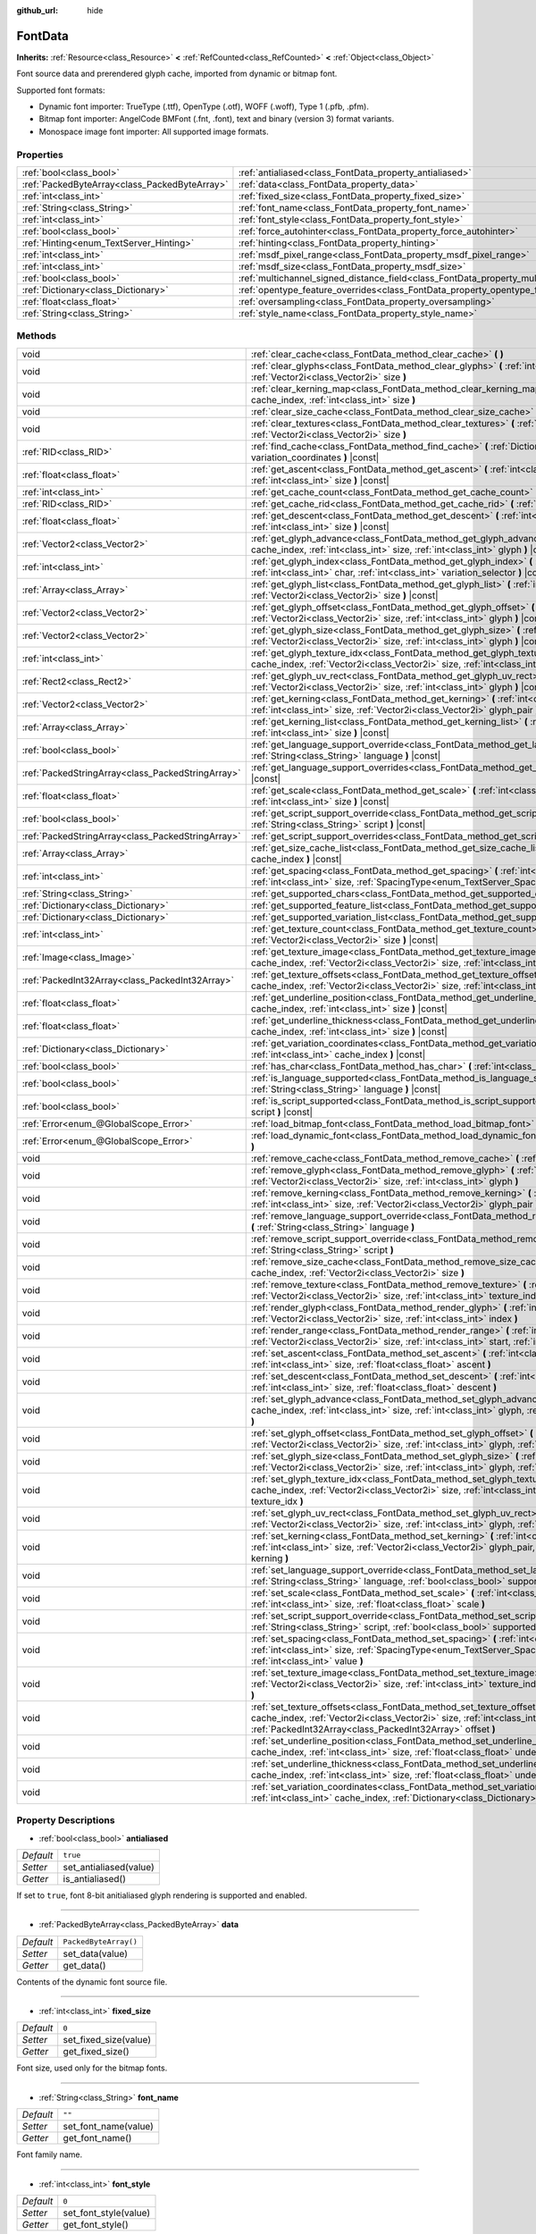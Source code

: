 :github_url: hide

.. Generated automatically by doc/tools/make_rst.py in Godot's source tree.
.. DO NOT EDIT THIS FILE, but the FontData.xml source instead.
.. The source is found in doc/classes or modules/<name>/doc_classes.

.. _class_FontData:

FontData
========

**Inherits:** :ref:`Resource<class_Resource>` **<** :ref:`RefCounted<class_RefCounted>` **<** :ref:`Object<class_Object>`

Font source data and prerendered glyph cache, imported from dynamic or bitmap font.

Supported font formats:

- Dynamic font importer: TrueType (.ttf), OpenType (.otf), WOFF (.woff), Type 1 (.pfb, .pfm).

- Bitmap font importer: AngelCode BMFont (.fnt, .font), text and binary (version 3) format variants.

- Monospace image font importer: All supported image formats.

Properties
----------

+-----------------------------------------------+-------------------------------------------------------------------------------------------------------+-----------------------+
| :ref:`bool<class_bool>`                       | :ref:`antialiased<class_FontData_property_antialiased>`                                               | ``true``              |
+-----------------------------------------------+-------------------------------------------------------------------------------------------------------+-----------------------+
| :ref:`PackedByteArray<class_PackedByteArray>` | :ref:`data<class_FontData_property_data>`                                                             | ``PackedByteArray()`` |
+-----------------------------------------------+-------------------------------------------------------------------------------------------------------+-----------------------+
| :ref:`int<class_int>`                         | :ref:`fixed_size<class_FontData_property_fixed_size>`                                                 | ``0``                 |
+-----------------------------------------------+-------------------------------------------------------------------------------------------------------+-----------------------+
| :ref:`String<class_String>`                   | :ref:`font_name<class_FontData_property_font_name>`                                                   | ``""``                |
+-----------------------------------------------+-------------------------------------------------------------------------------------------------------+-----------------------+
| :ref:`int<class_int>`                         | :ref:`font_style<class_FontData_property_font_style>`                                                 | ``0``                 |
+-----------------------------------------------+-------------------------------------------------------------------------------------------------------+-----------------------+
| :ref:`bool<class_bool>`                       | :ref:`force_autohinter<class_FontData_property_force_autohinter>`                                     | ``false``             |
+-----------------------------------------------+-------------------------------------------------------------------------------------------------------+-----------------------+
| :ref:`Hinting<enum_TextServer_Hinting>`       | :ref:`hinting<class_FontData_property_hinting>`                                                       | ``1``                 |
+-----------------------------------------------+-------------------------------------------------------------------------------------------------------+-----------------------+
| :ref:`int<class_int>`                         | :ref:`msdf_pixel_range<class_FontData_property_msdf_pixel_range>`                                     | ``16``                |
+-----------------------------------------------+-------------------------------------------------------------------------------------------------------+-----------------------+
| :ref:`int<class_int>`                         | :ref:`msdf_size<class_FontData_property_msdf_size>`                                                   | ``48``                |
+-----------------------------------------------+-------------------------------------------------------------------------------------------------------+-----------------------+
| :ref:`bool<class_bool>`                       | :ref:`multichannel_signed_distance_field<class_FontData_property_multichannel_signed_distance_field>` | ``false``             |
+-----------------------------------------------+-------------------------------------------------------------------------------------------------------+-----------------------+
| :ref:`Dictionary<class_Dictionary>`           | :ref:`opentype_feature_overrides<class_FontData_property_opentype_feature_overrides>`                 | ``{}``                |
+-----------------------------------------------+-------------------------------------------------------------------------------------------------------+-----------------------+
| :ref:`float<class_float>`                     | :ref:`oversampling<class_FontData_property_oversampling>`                                             | ``0.0``               |
+-----------------------------------------------+-------------------------------------------------------------------------------------------------------+-----------------------+
| :ref:`String<class_String>`                   | :ref:`style_name<class_FontData_property_style_name>`                                                 | ``""``                |
+-----------------------------------------------+-------------------------------------------------------------------------------------------------------+-----------------------+

Methods
-------

+---------------------------------------------------+--------------------------------------------------------------------------------------------------------------------------------------------------------------------------------------------------------------------------------------------------------+
| void                                              | :ref:`clear_cache<class_FontData_method_clear_cache>` **(** **)**                                                                                                                                                                                      |
+---------------------------------------------------+--------------------------------------------------------------------------------------------------------------------------------------------------------------------------------------------------------------------------------------------------------+
| void                                              | :ref:`clear_glyphs<class_FontData_method_clear_glyphs>` **(** :ref:`int<class_int>` cache_index, :ref:`Vector2i<class_Vector2i>` size **)**                                                                                                            |
+---------------------------------------------------+--------------------------------------------------------------------------------------------------------------------------------------------------------------------------------------------------------------------------------------------------------+
| void                                              | :ref:`clear_kerning_map<class_FontData_method_clear_kerning_map>` **(** :ref:`int<class_int>` cache_index, :ref:`int<class_int>` size **)**                                                                                                            |
+---------------------------------------------------+--------------------------------------------------------------------------------------------------------------------------------------------------------------------------------------------------------------------------------------------------------+
| void                                              | :ref:`clear_size_cache<class_FontData_method_clear_size_cache>` **(** :ref:`int<class_int>` cache_index **)**                                                                                                                                          |
+---------------------------------------------------+--------------------------------------------------------------------------------------------------------------------------------------------------------------------------------------------------------------------------------------------------------+
| void                                              | :ref:`clear_textures<class_FontData_method_clear_textures>` **(** :ref:`int<class_int>` cache_index, :ref:`Vector2i<class_Vector2i>` size **)**                                                                                                        |
+---------------------------------------------------+--------------------------------------------------------------------------------------------------------------------------------------------------------------------------------------------------------------------------------------------------------+
| :ref:`RID<class_RID>`                             | :ref:`find_cache<class_FontData_method_find_cache>` **(** :ref:`Dictionary<class_Dictionary>` variation_coordinates **)** |const|                                                                                                                      |
+---------------------------------------------------+--------------------------------------------------------------------------------------------------------------------------------------------------------------------------------------------------------------------------------------------------------+
| :ref:`float<class_float>`                         | :ref:`get_ascent<class_FontData_method_get_ascent>` **(** :ref:`int<class_int>` cache_index, :ref:`int<class_int>` size **)** |const|                                                                                                                  |
+---------------------------------------------------+--------------------------------------------------------------------------------------------------------------------------------------------------------------------------------------------------------------------------------------------------------+
| :ref:`int<class_int>`                             | :ref:`get_cache_count<class_FontData_method_get_cache_count>` **(** **)** |const|                                                                                                                                                                      |
+---------------------------------------------------+--------------------------------------------------------------------------------------------------------------------------------------------------------------------------------------------------------------------------------------------------------+
| :ref:`RID<class_RID>`                             | :ref:`get_cache_rid<class_FontData_method_get_cache_rid>` **(** :ref:`int<class_int>` cache_index **)** |const|                                                                                                                                        |
+---------------------------------------------------+--------------------------------------------------------------------------------------------------------------------------------------------------------------------------------------------------------------------------------------------------------+
| :ref:`float<class_float>`                         | :ref:`get_descent<class_FontData_method_get_descent>` **(** :ref:`int<class_int>` cache_index, :ref:`int<class_int>` size **)** |const|                                                                                                                |
+---------------------------------------------------+--------------------------------------------------------------------------------------------------------------------------------------------------------------------------------------------------------------------------------------------------------+
| :ref:`Vector2<class_Vector2>`                     | :ref:`get_glyph_advance<class_FontData_method_get_glyph_advance>` **(** :ref:`int<class_int>` cache_index, :ref:`int<class_int>` size, :ref:`int<class_int>` glyph **)** |const|                                                                       |
+---------------------------------------------------+--------------------------------------------------------------------------------------------------------------------------------------------------------------------------------------------------------------------------------------------------------+
| :ref:`int<class_int>`                             | :ref:`get_glyph_index<class_FontData_method_get_glyph_index>` **(** :ref:`int<class_int>` size, :ref:`int<class_int>` char, :ref:`int<class_int>` variation_selector **)** |const|                                                                     |
+---------------------------------------------------+--------------------------------------------------------------------------------------------------------------------------------------------------------------------------------------------------------------------------------------------------------+
| :ref:`Array<class_Array>`                         | :ref:`get_glyph_list<class_FontData_method_get_glyph_list>` **(** :ref:`int<class_int>` cache_index, :ref:`Vector2i<class_Vector2i>` size **)** |const|                                                                                                |
+---------------------------------------------------+--------------------------------------------------------------------------------------------------------------------------------------------------------------------------------------------------------------------------------------------------------+
| :ref:`Vector2<class_Vector2>`                     | :ref:`get_glyph_offset<class_FontData_method_get_glyph_offset>` **(** :ref:`int<class_int>` cache_index, :ref:`Vector2i<class_Vector2i>` size, :ref:`int<class_int>` glyph **)** |const|                                                               |
+---------------------------------------------------+--------------------------------------------------------------------------------------------------------------------------------------------------------------------------------------------------------------------------------------------------------+
| :ref:`Vector2<class_Vector2>`                     | :ref:`get_glyph_size<class_FontData_method_get_glyph_size>` **(** :ref:`int<class_int>` cache_index, :ref:`Vector2i<class_Vector2i>` size, :ref:`int<class_int>` glyph **)** |const|                                                                   |
+---------------------------------------------------+--------------------------------------------------------------------------------------------------------------------------------------------------------------------------------------------------------------------------------------------------------+
| :ref:`int<class_int>`                             | :ref:`get_glyph_texture_idx<class_FontData_method_get_glyph_texture_idx>` **(** :ref:`int<class_int>` cache_index, :ref:`Vector2i<class_Vector2i>` size, :ref:`int<class_int>` glyph **)** |const|                                                     |
+---------------------------------------------------+--------------------------------------------------------------------------------------------------------------------------------------------------------------------------------------------------------------------------------------------------------+
| :ref:`Rect2<class_Rect2>`                         | :ref:`get_glyph_uv_rect<class_FontData_method_get_glyph_uv_rect>` **(** :ref:`int<class_int>` cache_index, :ref:`Vector2i<class_Vector2i>` size, :ref:`int<class_int>` glyph **)** |const|                                                             |
+---------------------------------------------------+--------------------------------------------------------------------------------------------------------------------------------------------------------------------------------------------------------------------------------------------------------+
| :ref:`Vector2<class_Vector2>`                     | :ref:`get_kerning<class_FontData_method_get_kerning>` **(** :ref:`int<class_int>` cache_index, :ref:`int<class_int>` size, :ref:`Vector2i<class_Vector2i>` glyph_pair **)** |const|                                                                    |
+---------------------------------------------------+--------------------------------------------------------------------------------------------------------------------------------------------------------------------------------------------------------------------------------------------------------+
| :ref:`Array<class_Array>`                         | :ref:`get_kerning_list<class_FontData_method_get_kerning_list>` **(** :ref:`int<class_int>` cache_index, :ref:`int<class_int>` size **)** |const|                                                                                                      |
+---------------------------------------------------+--------------------------------------------------------------------------------------------------------------------------------------------------------------------------------------------------------------------------------------------------------+
| :ref:`bool<class_bool>`                           | :ref:`get_language_support_override<class_FontData_method_get_language_support_override>` **(** :ref:`String<class_String>` language **)** |const|                                                                                                     |
+---------------------------------------------------+--------------------------------------------------------------------------------------------------------------------------------------------------------------------------------------------------------------------------------------------------------+
| :ref:`PackedStringArray<class_PackedStringArray>` | :ref:`get_language_support_overrides<class_FontData_method_get_language_support_overrides>` **(** **)** |const|                                                                                                                                        |
+---------------------------------------------------+--------------------------------------------------------------------------------------------------------------------------------------------------------------------------------------------------------------------------------------------------------+
| :ref:`float<class_float>`                         | :ref:`get_scale<class_FontData_method_get_scale>` **(** :ref:`int<class_int>` cache_index, :ref:`int<class_int>` size **)** |const|                                                                                                                    |
+---------------------------------------------------+--------------------------------------------------------------------------------------------------------------------------------------------------------------------------------------------------------------------------------------------------------+
| :ref:`bool<class_bool>`                           | :ref:`get_script_support_override<class_FontData_method_get_script_support_override>` **(** :ref:`String<class_String>` script **)** |const|                                                                                                           |
+---------------------------------------------------+--------------------------------------------------------------------------------------------------------------------------------------------------------------------------------------------------------------------------------------------------------+
| :ref:`PackedStringArray<class_PackedStringArray>` | :ref:`get_script_support_overrides<class_FontData_method_get_script_support_overrides>` **(** **)** |const|                                                                                                                                            |
+---------------------------------------------------+--------------------------------------------------------------------------------------------------------------------------------------------------------------------------------------------------------------------------------------------------------+
| :ref:`Array<class_Array>`                         | :ref:`get_size_cache_list<class_FontData_method_get_size_cache_list>` **(** :ref:`int<class_int>` cache_index **)** |const|                                                                                                                            |
+---------------------------------------------------+--------------------------------------------------------------------------------------------------------------------------------------------------------------------------------------------------------------------------------------------------------+
| :ref:`int<class_int>`                             | :ref:`get_spacing<class_FontData_method_get_spacing>` **(** :ref:`int<class_int>` cache_index, :ref:`int<class_int>` size, :ref:`SpacingType<enum_TextServer_SpacingType>` spacing_type **)** |const|                                                  |
+---------------------------------------------------+--------------------------------------------------------------------------------------------------------------------------------------------------------------------------------------------------------------------------------------------------------+
| :ref:`String<class_String>`                       | :ref:`get_supported_chars<class_FontData_method_get_supported_chars>` **(** **)** |const|                                                                                                                                                              |
+---------------------------------------------------+--------------------------------------------------------------------------------------------------------------------------------------------------------------------------------------------------------------------------------------------------------+
| :ref:`Dictionary<class_Dictionary>`               | :ref:`get_supported_feature_list<class_FontData_method_get_supported_feature_list>` **(** **)** |const|                                                                                                                                                |
+---------------------------------------------------+--------------------------------------------------------------------------------------------------------------------------------------------------------------------------------------------------------------------------------------------------------+
| :ref:`Dictionary<class_Dictionary>`               | :ref:`get_supported_variation_list<class_FontData_method_get_supported_variation_list>` **(** **)** |const|                                                                                                                                            |
+---------------------------------------------------+--------------------------------------------------------------------------------------------------------------------------------------------------------------------------------------------------------------------------------------------------------+
| :ref:`int<class_int>`                             | :ref:`get_texture_count<class_FontData_method_get_texture_count>` **(** :ref:`int<class_int>` cache_index, :ref:`Vector2i<class_Vector2i>` size **)** |const|                                                                                          |
+---------------------------------------------------+--------------------------------------------------------------------------------------------------------------------------------------------------------------------------------------------------------------------------------------------------------+
| :ref:`Image<class_Image>`                         | :ref:`get_texture_image<class_FontData_method_get_texture_image>` **(** :ref:`int<class_int>` cache_index, :ref:`Vector2i<class_Vector2i>` size, :ref:`int<class_int>` texture_index **)** |const|                                                     |
+---------------------------------------------------+--------------------------------------------------------------------------------------------------------------------------------------------------------------------------------------------------------------------------------------------------------+
| :ref:`PackedInt32Array<class_PackedInt32Array>`   | :ref:`get_texture_offsets<class_FontData_method_get_texture_offsets>` **(** :ref:`int<class_int>` cache_index, :ref:`Vector2i<class_Vector2i>` size, :ref:`int<class_int>` texture_index **)** |const|                                                 |
+---------------------------------------------------+--------------------------------------------------------------------------------------------------------------------------------------------------------------------------------------------------------------------------------------------------------+
| :ref:`float<class_float>`                         | :ref:`get_underline_position<class_FontData_method_get_underline_position>` **(** :ref:`int<class_int>` cache_index, :ref:`int<class_int>` size **)** |const|                                                                                          |
+---------------------------------------------------+--------------------------------------------------------------------------------------------------------------------------------------------------------------------------------------------------------------------------------------------------------+
| :ref:`float<class_float>`                         | :ref:`get_underline_thickness<class_FontData_method_get_underline_thickness>` **(** :ref:`int<class_int>` cache_index, :ref:`int<class_int>` size **)** |const|                                                                                        |
+---------------------------------------------------+--------------------------------------------------------------------------------------------------------------------------------------------------------------------------------------------------------------------------------------------------------+
| :ref:`Dictionary<class_Dictionary>`               | :ref:`get_variation_coordinates<class_FontData_method_get_variation_coordinates>` **(** :ref:`int<class_int>` cache_index **)** |const|                                                                                                                |
+---------------------------------------------------+--------------------------------------------------------------------------------------------------------------------------------------------------------------------------------------------------------------------------------------------------------+
| :ref:`bool<class_bool>`                           | :ref:`has_char<class_FontData_method_has_char>` **(** :ref:`int<class_int>` char **)** |const|                                                                                                                                                         |
+---------------------------------------------------+--------------------------------------------------------------------------------------------------------------------------------------------------------------------------------------------------------------------------------------------------------+
| :ref:`bool<class_bool>`                           | :ref:`is_language_supported<class_FontData_method_is_language_supported>` **(** :ref:`String<class_String>` language **)** |const|                                                                                                                     |
+---------------------------------------------------+--------------------------------------------------------------------------------------------------------------------------------------------------------------------------------------------------------------------------------------------------------+
| :ref:`bool<class_bool>`                           | :ref:`is_script_supported<class_FontData_method_is_script_supported>` **(** :ref:`String<class_String>` script **)** |const|                                                                                                                           |
+---------------------------------------------------+--------------------------------------------------------------------------------------------------------------------------------------------------------------------------------------------------------------------------------------------------------+
| :ref:`Error<enum_@GlobalScope_Error>`             | :ref:`load_bitmap_font<class_FontData_method_load_bitmap_font>` **(** :ref:`String<class_String>` path **)**                                                                                                                                           |
+---------------------------------------------------+--------------------------------------------------------------------------------------------------------------------------------------------------------------------------------------------------------------------------------------------------------+
| :ref:`Error<enum_@GlobalScope_Error>`             | :ref:`load_dynamic_font<class_FontData_method_load_dynamic_font>` **(** :ref:`String<class_String>` path **)**                                                                                                                                         |
+---------------------------------------------------+--------------------------------------------------------------------------------------------------------------------------------------------------------------------------------------------------------------------------------------------------------+
| void                                              | :ref:`remove_cache<class_FontData_method_remove_cache>` **(** :ref:`int<class_int>` cache_index **)**                                                                                                                                                  |
+---------------------------------------------------+--------------------------------------------------------------------------------------------------------------------------------------------------------------------------------------------------------------------------------------------------------+
| void                                              | :ref:`remove_glyph<class_FontData_method_remove_glyph>` **(** :ref:`int<class_int>` cache_index, :ref:`Vector2i<class_Vector2i>` size, :ref:`int<class_int>` glyph **)**                                                                               |
+---------------------------------------------------+--------------------------------------------------------------------------------------------------------------------------------------------------------------------------------------------------------------------------------------------------------+
| void                                              | :ref:`remove_kerning<class_FontData_method_remove_kerning>` **(** :ref:`int<class_int>` cache_index, :ref:`int<class_int>` size, :ref:`Vector2i<class_Vector2i>` glyph_pair **)**                                                                      |
+---------------------------------------------------+--------------------------------------------------------------------------------------------------------------------------------------------------------------------------------------------------------------------------------------------------------+
| void                                              | :ref:`remove_language_support_override<class_FontData_method_remove_language_support_override>` **(** :ref:`String<class_String>` language **)**                                                                                                       |
+---------------------------------------------------+--------------------------------------------------------------------------------------------------------------------------------------------------------------------------------------------------------------------------------------------------------+
| void                                              | :ref:`remove_script_support_override<class_FontData_method_remove_script_support_override>` **(** :ref:`String<class_String>` script **)**                                                                                                             |
+---------------------------------------------------+--------------------------------------------------------------------------------------------------------------------------------------------------------------------------------------------------------------------------------------------------------+
| void                                              | :ref:`remove_size_cache<class_FontData_method_remove_size_cache>` **(** :ref:`int<class_int>` cache_index, :ref:`Vector2i<class_Vector2i>` size **)**                                                                                                  |
+---------------------------------------------------+--------------------------------------------------------------------------------------------------------------------------------------------------------------------------------------------------------------------------------------------------------+
| void                                              | :ref:`remove_texture<class_FontData_method_remove_texture>` **(** :ref:`int<class_int>` cache_index, :ref:`Vector2i<class_Vector2i>` size, :ref:`int<class_int>` texture_index **)**                                                                   |
+---------------------------------------------------+--------------------------------------------------------------------------------------------------------------------------------------------------------------------------------------------------------------------------------------------------------+
| void                                              | :ref:`render_glyph<class_FontData_method_render_glyph>` **(** :ref:`int<class_int>` cache_index, :ref:`Vector2i<class_Vector2i>` size, :ref:`int<class_int>` index **)**                                                                               |
+---------------------------------------------------+--------------------------------------------------------------------------------------------------------------------------------------------------------------------------------------------------------------------------------------------------------+
| void                                              | :ref:`render_range<class_FontData_method_render_range>` **(** :ref:`int<class_int>` cache_index, :ref:`Vector2i<class_Vector2i>` size, :ref:`int<class_int>` start, :ref:`int<class_int>` end **)**                                                    |
+---------------------------------------------------+--------------------------------------------------------------------------------------------------------------------------------------------------------------------------------------------------------------------------------------------------------+
| void                                              | :ref:`set_ascent<class_FontData_method_set_ascent>` **(** :ref:`int<class_int>` cache_index, :ref:`int<class_int>` size, :ref:`float<class_float>` ascent **)**                                                                                        |
+---------------------------------------------------+--------------------------------------------------------------------------------------------------------------------------------------------------------------------------------------------------------------------------------------------------------+
| void                                              | :ref:`set_descent<class_FontData_method_set_descent>` **(** :ref:`int<class_int>` cache_index, :ref:`int<class_int>` size, :ref:`float<class_float>` descent **)**                                                                                     |
+---------------------------------------------------+--------------------------------------------------------------------------------------------------------------------------------------------------------------------------------------------------------------------------------------------------------+
| void                                              | :ref:`set_glyph_advance<class_FontData_method_set_glyph_advance>` **(** :ref:`int<class_int>` cache_index, :ref:`int<class_int>` size, :ref:`int<class_int>` glyph, :ref:`Vector2<class_Vector2>` advance **)**                                        |
+---------------------------------------------------+--------------------------------------------------------------------------------------------------------------------------------------------------------------------------------------------------------------------------------------------------------+
| void                                              | :ref:`set_glyph_offset<class_FontData_method_set_glyph_offset>` **(** :ref:`int<class_int>` cache_index, :ref:`Vector2i<class_Vector2i>` size, :ref:`int<class_int>` glyph, :ref:`Vector2<class_Vector2>` offset **)**                                 |
+---------------------------------------------------+--------------------------------------------------------------------------------------------------------------------------------------------------------------------------------------------------------------------------------------------------------+
| void                                              | :ref:`set_glyph_size<class_FontData_method_set_glyph_size>` **(** :ref:`int<class_int>` cache_index, :ref:`Vector2i<class_Vector2i>` size, :ref:`int<class_int>` glyph, :ref:`Vector2<class_Vector2>` gl_size **)**                                    |
+---------------------------------------------------+--------------------------------------------------------------------------------------------------------------------------------------------------------------------------------------------------------------------------------------------------------+
| void                                              | :ref:`set_glyph_texture_idx<class_FontData_method_set_glyph_texture_idx>` **(** :ref:`int<class_int>` cache_index, :ref:`Vector2i<class_Vector2i>` size, :ref:`int<class_int>` glyph, :ref:`int<class_int>` texture_idx **)**                          |
+---------------------------------------------------+--------------------------------------------------------------------------------------------------------------------------------------------------------------------------------------------------------------------------------------------------------+
| void                                              | :ref:`set_glyph_uv_rect<class_FontData_method_set_glyph_uv_rect>` **(** :ref:`int<class_int>` cache_index, :ref:`Vector2i<class_Vector2i>` size, :ref:`int<class_int>` glyph, :ref:`Rect2<class_Rect2>` uv_rect **)**                                  |
+---------------------------------------------------+--------------------------------------------------------------------------------------------------------------------------------------------------------------------------------------------------------------------------------------------------------+
| void                                              | :ref:`set_kerning<class_FontData_method_set_kerning>` **(** :ref:`int<class_int>` cache_index, :ref:`int<class_int>` size, :ref:`Vector2i<class_Vector2i>` glyph_pair, :ref:`Vector2<class_Vector2>` kerning **)**                                     |
+---------------------------------------------------+--------------------------------------------------------------------------------------------------------------------------------------------------------------------------------------------------------------------------------------------------------+
| void                                              | :ref:`set_language_support_override<class_FontData_method_set_language_support_override>` **(** :ref:`String<class_String>` language, :ref:`bool<class_bool>` supported **)**                                                                          |
+---------------------------------------------------+--------------------------------------------------------------------------------------------------------------------------------------------------------------------------------------------------------------------------------------------------------+
| void                                              | :ref:`set_scale<class_FontData_method_set_scale>` **(** :ref:`int<class_int>` cache_index, :ref:`int<class_int>` size, :ref:`float<class_float>` scale **)**                                                                                           |
+---------------------------------------------------+--------------------------------------------------------------------------------------------------------------------------------------------------------------------------------------------------------------------------------------------------------+
| void                                              | :ref:`set_script_support_override<class_FontData_method_set_script_support_override>` **(** :ref:`String<class_String>` script, :ref:`bool<class_bool>` supported **)**                                                                                |
+---------------------------------------------------+--------------------------------------------------------------------------------------------------------------------------------------------------------------------------------------------------------------------------------------------------------+
| void                                              | :ref:`set_spacing<class_FontData_method_set_spacing>` **(** :ref:`int<class_int>` cache_index, :ref:`int<class_int>` size, :ref:`SpacingType<enum_TextServer_SpacingType>` spacing_type, :ref:`int<class_int>` value **)**                             |
+---------------------------------------------------+--------------------------------------------------------------------------------------------------------------------------------------------------------------------------------------------------------------------------------------------------------+
| void                                              | :ref:`set_texture_image<class_FontData_method_set_texture_image>` **(** :ref:`int<class_int>` cache_index, :ref:`Vector2i<class_Vector2i>` size, :ref:`int<class_int>` texture_index, :ref:`Image<class_Image>` image **)**                            |
+---------------------------------------------------+--------------------------------------------------------------------------------------------------------------------------------------------------------------------------------------------------------------------------------------------------------+
| void                                              | :ref:`set_texture_offsets<class_FontData_method_set_texture_offsets>` **(** :ref:`int<class_int>` cache_index, :ref:`Vector2i<class_Vector2i>` size, :ref:`int<class_int>` texture_index, :ref:`PackedInt32Array<class_PackedInt32Array>` offset **)** |
+---------------------------------------------------+--------------------------------------------------------------------------------------------------------------------------------------------------------------------------------------------------------------------------------------------------------+
| void                                              | :ref:`set_underline_position<class_FontData_method_set_underline_position>` **(** :ref:`int<class_int>` cache_index, :ref:`int<class_int>` size, :ref:`float<class_float>` underline_position **)**                                                    |
+---------------------------------------------------+--------------------------------------------------------------------------------------------------------------------------------------------------------------------------------------------------------------------------------------------------------+
| void                                              | :ref:`set_underline_thickness<class_FontData_method_set_underline_thickness>` **(** :ref:`int<class_int>` cache_index, :ref:`int<class_int>` size, :ref:`float<class_float>` underline_thickness **)**                                                 |
+---------------------------------------------------+--------------------------------------------------------------------------------------------------------------------------------------------------------------------------------------------------------------------------------------------------------+
| void                                              | :ref:`set_variation_coordinates<class_FontData_method_set_variation_coordinates>` **(** :ref:`int<class_int>` cache_index, :ref:`Dictionary<class_Dictionary>` variation_coordinates **)**                                                             |
+---------------------------------------------------+--------------------------------------------------------------------------------------------------------------------------------------------------------------------------------------------------------------------------------------------------------+

Property Descriptions
---------------------

.. _class_FontData_property_antialiased:

- :ref:`bool<class_bool>` **antialiased**

+-----------+------------------------+
| *Default* | ``true``               |
+-----------+------------------------+
| *Setter*  | set_antialiased(value) |
+-----------+------------------------+
| *Getter*  | is_antialiased()       |
+-----------+------------------------+

If set to ``true``, font 8-bit anitialiased glyph rendering is supported and enabled.

----

.. _class_FontData_property_data:

- :ref:`PackedByteArray<class_PackedByteArray>` **data**

+-----------+-----------------------+
| *Default* | ``PackedByteArray()`` |
+-----------+-----------------------+
| *Setter*  | set_data(value)       |
+-----------+-----------------------+
| *Getter*  | get_data()            |
+-----------+-----------------------+

Contents of the dynamic font source file.

----

.. _class_FontData_property_fixed_size:

- :ref:`int<class_int>` **fixed_size**

+-----------+-----------------------+
| *Default* | ``0``                 |
+-----------+-----------------------+
| *Setter*  | set_fixed_size(value) |
+-----------+-----------------------+
| *Getter*  | get_fixed_size()      |
+-----------+-----------------------+

Font size, used only for the bitmap fonts.

----

.. _class_FontData_property_font_name:

- :ref:`String<class_String>` **font_name**

+-----------+----------------------+
| *Default* | ``""``               |
+-----------+----------------------+
| *Setter*  | set_font_name(value) |
+-----------+----------------------+
| *Getter*  | get_font_name()      |
+-----------+----------------------+

Font family name.

----

.. _class_FontData_property_font_style:

- :ref:`int<class_int>` **font_style**

+-----------+-----------------------+
| *Default* | ``0``                 |
+-----------+-----------------------+
| *Setter*  | set_font_style(value) |
+-----------+-----------------------+
| *Getter*  | get_font_style()      |
+-----------+-----------------------+

Font style flags, see :ref:`FontStyle<enum_TextServer_FontStyle>`.

----

.. _class_FontData_property_force_autohinter:

- :ref:`bool<class_bool>` **force_autohinter**

+-----------+-----------------------------+
| *Default* | ``false``                   |
+-----------+-----------------------------+
| *Setter*  | set_force_autohinter(value) |
+-----------+-----------------------------+
| *Getter*  | is_force_autohinter()       |
+-----------+-----------------------------+

If set to ``true``, auto-hinting is supported and preffered over font built-in hinting. Used by dynamic fonts only.

----

.. _class_FontData_property_hinting:

- :ref:`Hinting<enum_TextServer_Hinting>` **hinting**

+-----------+--------------------+
| *Default* | ``1``              |
+-----------+--------------------+
| *Setter*  | set_hinting(value) |
+-----------+--------------------+
| *Getter*  | get_hinting()      |
+-----------+--------------------+

Font hinting mode. Used by dynamic fonts only.

----

.. _class_FontData_property_msdf_pixel_range:

- :ref:`int<class_int>` **msdf_pixel_range**

+-----------+-----------------------------+
| *Default* | ``16``                      |
+-----------+-----------------------------+
| *Setter*  | set_msdf_pixel_range(value) |
+-----------+-----------------------------+
| *Getter*  | get_msdf_pixel_range()      |
+-----------+-----------------------------+

The width of the range around the shape between the minimum and maximum representable signed distance.

----

.. _class_FontData_property_msdf_size:

- :ref:`int<class_int>` **msdf_size**

+-----------+----------------------+
| *Default* | ``48``               |
+-----------+----------------------+
| *Setter*  | set_msdf_size(value) |
+-----------+----------------------+
| *Getter*  | get_msdf_size()      |
+-----------+----------------------+

Source font size used to generate MSDF textures.

----

.. _class_FontData_property_multichannel_signed_distance_field:

- :ref:`bool<class_bool>` **multichannel_signed_distance_field**

+-----------+-----------------------------------------------+
| *Default* | ``false``                                     |
+-----------+-----------------------------------------------+
| *Setter*  | set_multichannel_signed_distance_field(value) |
+-----------+-----------------------------------------------+
| *Getter*  | is_multichannel_signed_distance_field()       |
+-----------+-----------------------------------------------+

If set to ``true``, glyphs of all sizes are rendered using single multichannel signed distance field generated from the dynamic font vector data.

----

.. _class_FontData_property_opentype_feature_overrides:

- :ref:`Dictionary<class_Dictionary>` **opentype_feature_overrides**

+-----------+---------------------------------------+
| *Default* | ``{}``                                |
+-----------+---------------------------------------+
| *Setter*  | set_opentype_feature_overrides(value) |
+-----------+---------------------------------------+
| *Getter*  | get_opentype_feature_overrides()      |
+-----------+---------------------------------------+

Font OpenType feature set override.

----

.. _class_FontData_property_oversampling:

- :ref:`float<class_float>` **oversampling**

+-----------+-------------------------+
| *Default* | ``0.0``                 |
+-----------+-------------------------+
| *Setter*  | set_oversampling(value) |
+-----------+-------------------------+
| *Getter*  | get_oversampling()      |
+-----------+-------------------------+

Font oversampling factor, if set to ``0.0`` global oversampling factor is used instead. Used by dynamic fonts only.

----

.. _class_FontData_property_style_name:

- :ref:`String<class_String>` **style_name**

+-----------+----------------------------+
| *Default* | ``""``                     |
+-----------+----------------------------+
| *Setter*  | set_font_style_name(value) |
+-----------+----------------------------+
| *Getter*  | get_font_style_name()      |
+-----------+----------------------------+

Font style name.

Method Descriptions
-------------------

.. _class_FontData_method_clear_cache:

- void **clear_cache** **(** **)**

Removes all font cache entries.

----

.. _class_FontData_method_clear_glyphs:

- void **clear_glyphs** **(** :ref:`int<class_int>` cache_index, :ref:`Vector2i<class_Vector2i>` size **)**

Removes all rendered glyphs information from the cache entry.

\ **Note:** This function will not remove textures associated with the glyphs, use :ref:`remove_texture<class_FontData_method_remove_texture>` to remove them manually.

----

.. _class_FontData_method_clear_kerning_map:

- void **clear_kerning_map** **(** :ref:`int<class_int>` cache_index, :ref:`int<class_int>` size **)**

Removes all kerning overrides.

----

.. _class_FontData_method_clear_size_cache:

- void **clear_size_cache** **(** :ref:`int<class_int>` cache_index **)**

Removes all font sizes from the cache entry

----

.. _class_FontData_method_clear_textures:

- void **clear_textures** **(** :ref:`int<class_int>` cache_index, :ref:`Vector2i<class_Vector2i>` size **)**

Removes all textures from font cache entry.

\ **Note:** This function will not remove glyphs associated with the texture, use :ref:`remove_glyph<class_FontData_method_remove_glyph>` to remove them manually.

----

.. _class_FontData_method_find_cache:

- :ref:`RID<class_RID>` **find_cache** **(** :ref:`Dictionary<class_Dictionary>` variation_coordinates **)** |const|

Returns existing or creates a new font cache entry for the specified variation coordinates.

----

.. _class_FontData_method_get_ascent:

- :ref:`float<class_float>` **get_ascent** **(** :ref:`int<class_int>` cache_index, :ref:`int<class_int>` size **)** |const|

Returns the font ascent (number of pixels above the baseline).

----

.. _class_FontData_method_get_cache_count:

- :ref:`int<class_int>` **get_cache_count** **(** **)** |const|

Returns number of the font cache entries.

----

.. _class_FontData_method_get_cache_rid:

- :ref:`RID<class_RID>` **get_cache_rid** **(** :ref:`int<class_int>` cache_index **)** |const|

Returns text server font cache entry resource id.

----

.. _class_FontData_method_get_descent:

- :ref:`float<class_float>` **get_descent** **(** :ref:`int<class_int>` cache_index, :ref:`int<class_int>` size **)** |const|

Returns font descent (number of pixels below the baseline).

----

.. _class_FontData_method_get_glyph_advance:

- :ref:`Vector2<class_Vector2>` **get_glyph_advance** **(** :ref:`int<class_int>` cache_index, :ref:`int<class_int>` size, :ref:`int<class_int>` glyph **)** |const|

Returns glyph advance (offset of the next glyph).

\ **Note:** Advance for glyphs outlines is the same as the base glyph advance and is not saved.

----

.. _class_FontData_method_get_glyph_index:

- :ref:`int<class_int>` **get_glyph_index** **(** :ref:`int<class_int>` size, :ref:`int<class_int>` char, :ref:`int<class_int>` variation_selector **)** |const|

Returns the glyph index of a ``char``, optionally modified by the ``variation_selector``.

----

.. _class_FontData_method_get_glyph_list:

- :ref:`Array<class_Array>` **get_glyph_list** **(** :ref:`int<class_int>` cache_index, :ref:`Vector2i<class_Vector2i>` size **)** |const|

Returns list of rendered glyphs in the cache entry.

----

.. _class_FontData_method_get_glyph_offset:

- :ref:`Vector2<class_Vector2>` **get_glyph_offset** **(** :ref:`int<class_int>` cache_index, :ref:`Vector2i<class_Vector2i>` size, :ref:`int<class_int>` glyph **)** |const|

Returns glyph offset from the baseline.

----

.. _class_FontData_method_get_glyph_size:

- :ref:`Vector2<class_Vector2>` **get_glyph_size** **(** :ref:`int<class_int>` cache_index, :ref:`Vector2i<class_Vector2i>` size, :ref:`int<class_int>` glyph **)** |const|

Returns glyph size.

----

.. _class_FontData_method_get_glyph_texture_idx:

- :ref:`int<class_int>` **get_glyph_texture_idx** **(** :ref:`int<class_int>` cache_index, :ref:`Vector2i<class_Vector2i>` size, :ref:`int<class_int>` glyph **)** |const|

Returns index of the cache texture containing the glyph.

----

.. _class_FontData_method_get_glyph_uv_rect:

- :ref:`Rect2<class_Rect2>` **get_glyph_uv_rect** **(** :ref:`int<class_int>` cache_index, :ref:`Vector2i<class_Vector2i>` size, :ref:`int<class_int>` glyph **)** |const|

Returns rectangle in the cache texture containing the glyph.

----

.. _class_FontData_method_get_kerning:

- :ref:`Vector2<class_Vector2>` **get_kerning** **(** :ref:`int<class_int>` cache_index, :ref:`int<class_int>` size, :ref:`Vector2i<class_Vector2i>` glyph_pair **)** |const|

Returns kerning for the pair of glyphs.

----

.. _class_FontData_method_get_kerning_list:

- :ref:`Array<class_Array>` **get_kerning_list** **(** :ref:`int<class_int>` cache_index, :ref:`int<class_int>` size **)** |const|

Returns list of the kerning overrides.

----

.. _class_FontData_method_get_language_support_override:

- :ref:`bool<class_bool>` **get_language_support_override** **(** :ref:`String<class_String>` language **)** |const|

Returns ``true`` if support override is enabled for the ``language``.

----

.. _class_FontData_method_get_language_support_overrides:

- :ref:`PackedStringArray<class_PackedStringArray>` **get_language_support_overrides** **(** **)** |const|

Returns list of language support overrides.

----

.. _class_FontData_method_get_scale:

- :ref:`float<class_float>` **get_scale** **(** :ref:`int<class_int>` cache_index, :ref:`int<class_int>` size **)** |const|

Returns scaling factor of the color bitmap font.

----

.. _class_FontData_method_get_script_support_override:

- :ref:`bool<class_bool>` **get_script_support_override** **(** :ref:`String<class_String>` script **)** |const|

Returns ``true`` if support override is enabled for the ``script``.

----

.. _class_FontData_method_get_script_support_overrides:

- :ref:`PackedStringArray<class_PackedStringArray>` **get_script_support_overrides** **(** **)** |const|

Returns list of script support overrides.

----

.. _class_FontData_method_get_size_cache_list:

- :ref:`Array<class_Array>` **get_size_cache_list** **(** :ref:`int<class_int>` cache_index **)** |const|

Returns list of the font sizes in the cache. Each size is ``Vector2i`` with font size and outline size.

----

.. _class_FontData_method_get_spacing:

- :ref:`int<class_int>` **get_spacing** **(** :ref:`int<class_int>` cache_index, :ref:`int<class_int>` size, :ref:`SpacingType<enum_TextServer_SpacingType>` spacing_type **)** |const|

Returns extra spacing added between glyphs in pixels.

----

.. _class_FontData_method_get_supported_chars:

- :ref:`String<class_String>` **get_supported_chars** **(** **)** |const|

Returns a string containing all the characters available in the font.

----

.. _class_FontData_method_get_supported_feature_list:

- :ref:`Dictionary<class_Dictionary>` **get_supported_feature_list** **(** **)** |const|

Returns list of OpenType features supported by font.

----

.. _class_FontData_method_get_supported_variation_list:

- :ref:`Dictionary<class_Dictionary>` **get_supported_variation_list** **(** **)** |const|

Returns list of supported `variation coordinates <https://docs.microsoft.com/en-us/typography/opentype/spec/dvaraxisreg>`__, each coordinate is returned as ``tag: Vector3i(min_value,max_value,default_value)``.

Font variations allow for continuous change of glyph characteristics along some given design axis, such as weight, width or slant.

----

.. _class_FontData_method_get_texture_count:

- :ref:`int<class_int>` **get_texture_count** **(** :ref:`int<class_int>` cache_index, :ref:`Vector2i<class_Vector2i>` size **)** |const|

Returns number of textures used by font cache entry.

----

.. _class_FontData_method_get_texture_image:

- :ref:`Image<class_Image>` **get_texture_image** **(** :ref:`int<class_int>` cache_index, :ref:`Vector2i<class_Vector2i>` size, :ref:`int<class_int>` texture_index **)** |const|

Returns a copy of the font cache texture image.

----

.. _class_FontData_method_get_texture_offsets:

- :ref:`PackedInt32Array<class_PackedInt32Array>` **get_texture_offsets** **(** :ref:`int<class_int>` cache_index, :ref:`Vector2i<class_Vector2i>` size, :ref:`int<class_int>` texture_index **)** |const|

Returns a copy of the array containing the first free pixel in the each column of texture. Should be the same size as texture width or empty.

----

.. _class_FontData_method_get_underline_position:

- :ref:`float<class_float>` **get_underline_position** **(** :ref:`int<class_int>` cache_index, :ref:`int<class_int>` size **)** |const|

Returns pixel offset of the underline below the baseline.

----

.. _class_FontData_method_get_underline_thickness:

- :ref:`float<class_float>` **get_underline_thickness** **(** :ref:`int<class_int>` cache_index, :ref:`int<class_int>` size **)** |const|

Returns thickness of the underline in pixels.

----

.. _class_FontData_method_get_variation_coordinates:

- :ref:`Dictionary<class_Dictionary>` **get_variation_coordinates** **(** :ref:`int<class_int>` cache_index **)** |const|

Returns variation coordinates for the specified font cache entry. See :ref:`get_supported_variation_list<class_FontData_method_get_supported_variation_list>` for more info.

----

.. _class_FontData_method_has_char:

- :ref:`bool<class_bool>` **has_char** **(** :ref:`int<class_int>` char **)** |const|

Returns ``true`` if a Unicode ``char`` is available in the font.

----

.. _class_FontData_method_is_language_supported:

- :ref:`bool<class_bool>` **is_language_supported** **(** :ref:`String<class_String>` language **)** |const|

Returns ``true``, if font supports given language (`ISO 639 <https://en.wikipedia.org/wiki/ISO_639-1>`__ code).

----

.. _class_FontData_method_is_script_supported:

- :ref:`bool<class_bool>` **is_script_supported** **(** :ref:`String<class_String>` script **)** |const|

Returns ``true``, if font supports given script (`ISO 15924 <https://en.wikipedia.org/wiki/ISO_15924>`__ code).

----

.. _class_FontData_method_load_bitmap_font:

- :ref:`Error<enum_@GlobalScope_Error>` **load_bitmap_font** **(** :ref:`String<class_String>` path **)**

Loads an AngelCode BMFont (.fnt, .font) bitmap font from file ``path``.

\ **Warning:** This method should only be used in the editor or in cases when you need to load external fonts at run-time, such as fonts located at the ``user://`` directory.

----

.. _class_FontData_method_load_dynamic_font:

- :ref:`Error<enum_@GlobalScope_Error>` **load_dynamic_font** **(** :ref:`String<class_String>` path **)**

Loads a TrueType (.ttf), OpenType (.otf), WOFF (.woff) or Type 1 (.pfb, .pfm) dynamic font from file ``path``.

\ **Warning:** This method should only be used in the editor or in cases when you need to load external fonts at run-time, such as fonts located at the ``user://`` directory.

----

.. _class_FontData_method_remove_cache:

- void **remove_cache** **(** :ref:`int<class_int>` cache_index **)**

Removes specified font cache entry.

----

.. _class_FontData_method_remove_glyph:

- void **remove_glyph** **(** :ref:`int<class_int>` cache_index, :ref:`Vector2i<class_Vector2i>` size, :ref:`int<class_int>` glyph **)**

Removes specified rendered glyph information from the cache entry.

\ **Note:** This function will not remove textures associated with the glyphs, use :ref:`remove_texture<class_FontData_method_remove_texture>` to remove them manually.

----

.. _class_FontData_method_remove_kerning:

- void **remove_kerning** **(** :ref:`int<class_int>` cache_index, :ref:`int<class_int>` size, :ref:`Vector2i<class_Vector2i>` glyph_pair **)**

Removes kerning override for the pair of glyphs.

----

.. _class_FontData_method_remove_language_support_override:

- void **remove_language_support_override** **(** :ref:`String<class_String>` language **)**

Remove language support override.

----

.. _class_FontData_method_remove_script_support_override:

- void **remove_script_support_override** **(** :ref:`String<class_String>` script **)**

Removes script support override.

----

.. _class_FontData_method_remove_size_cache:

- void **remove_size_cache** **(** :ref:`int<class_int>` cache_index, :ref:`Vector2i<class_Vector2i>` size **)**

Removes specified font size from the cache entry.

----

.. _class_FontData_method_remove_texture:

- void **remove_texture** **(** :ref:`int<class_int>` cache_index, :ref:`Vector2i<class_Vector2i>` size, :ref:`int<class_int>` texture_index **)**

Removes specified texture from font cache entry.

\ **Note:** This function will not remove glyphs associated with the texture, remove them manually, using :ref:`remove_glyph<class_FontData_method_remove_glyph>`.

----

.. _class_FontData_method_render_glyph:

- void **render_glyph** **(** :ref:`int<class_int>` cache_index, :ref:`Vector2i<class_Vector2i>` size, :ref:`int<class_int>` index **)**

Renders specified glyph the the font cache texture.

----

.. _class_FontData_method_render_range:

- void **render_range** **(** :ref:`int<class_int>` cache_index, :ref:`Vector2i<class_Vector2i>` size, :ref:`int<class_int>` start, :ref:`int<class_int>` end **)**

Renders the range of characters to the font cache texture.

----

.. _class_FontData_method_set_ascent:

- void **set_ascent** **(** :ref:`int<class_int>` cache_index, :ref:`int<class_int>` size, :ref:`float<class_float>` ascent **)**

Sets the font ascent (number of pixels above the baseline).

----

.. _class_FontData_method_set_descent:

- void **set_descent** **(** :ref:`int<class_int>` cache_index, :ref:`int<class_int>` size, :ref:`float<class_float>` descent **)**

Sets the font descent (number of pixels below the baseline).

----

.. _class_FontData_method_set_glyph_advance:

- void **set_glyph_advance** **(** :ref:`int<class_int>` cache_index, :ref:`int<class_int>` size, :ref:`int<class_int>` glyph, :ref:`Vector2<class_Vector2>` advance **)**

Sets glyph advance (offset of the next glyph).

\ **Note:** Advance for glyphs outlines is the same as the base glyph advance and is not saved.

----

.. _class_FontData_method_set_glyph_offset:

- void **set_glyph_offset** **(** :ref:`int<class_int>` cache_index, :ref:`Vector2i<class_Vector2i>` size, :ref:`int<class_int>` glyph, :ref:`Vector2<class_Vector2>` offset **)**

Sets glyph offset from the baseline.

----

.. _class_FontData_method_set_glyph_size:

- void **set_glyph_size** **(** :ref:`int<class_int>` cache_index, :ref:`Vector2i<class_Vector2i>` size, :ref:`int<class_int>` glyph, :ref:`Vector2<class_Vector2>` gl_size **)**

Sets glyph size.

----

.. _class_FontData_method_set_glyph_texture_idx:

- void **set_glyph_texture_idx** **(** :ref:`int<class_int>` cache_index, :ref:`Vector2i<class_Vector2i>` size, :ref:`int<class_int>` glyph, :ref:`int<class_int>` texture_idx **)**

Sets index of the cache texture containing the glyph.

----

.. _class_FontData_method_set_glyph_uv_rect:

- void **set_glyph_uv_rect** **(** :ref:`int<class_int>` cache_index, :ref:`Vector2i<class_Vector2i>` size, :ref:`int<class_int>` glyph, :ref:`Rect2<class_Rect2>` uv_rect **)**

Sets rectangle in the cache texture containing the glyph.

----

.. _class_FontData_method_set_kerning:

- void **set_kerning** **(** :ref:`int<class_int>` cache_index, :ref:`int<class_int>` size, :ref:`Vector2i<class_Vector2i>` glyph_pair, :ref:`Vector2<class_Vector2>` kerning **)**

Sets kerning for the pair of glyphs.

----

.. _class_FontData_method_set_language_support_override:

- void **set_language_support_override** **(** :ref:`String<class_String>` language, :ref:`bool<class_bool>` supported **)**

Adds override for :ref:`is_language_supported<class_FontData_method_is_language_supported>`.

----

.. _class_FontData_method_set_scale:

- void **set_scale** **(** :ref:`int<class_int>` cache_index, :ref:`int<class_int>` size, :ref:`float<class_float>` scale **)**

Sets scaling factor of the color bitmap font.

----

.. _class_FontData_method_set_script_support_override:

- void **set_script_support_override** **(** :ref:`String<class_String>` script, :ref:`bool<class_bool>` supported **)**

Adds override for :ref:`is_script_supported<class_FontData_method_is_script_supported>`.

----

.. _class_FontData_method_set_spacing:

- void **set_spacing** **(** :ref:`int<class_int>` cache_index, :ref:`int<class_int>` size, :ref:`SpacingType<enum_TextServer_SpacingType>` spacing_type, :ref:`int<class_int>` value **)**

Sets extra spacing added between glyphs in pixels.

----

.. _class_FontData_method_set_texture_image:

- void **set_texture_image** **(** :ref:`int<class_int>` cache_index, :ref:`Vector2i<class_Vector2i>` size, :ref:`int<class_int>` texture_index, :ref:`Image<class_Image>` image **)**

Sets font cache texture image.

----

.. _class_FontData_method_set_texture_offsets:

- void **set_texture_offsets** **(** :ref:`int<class_int>` cache_index, :ref:`Vector2i<class_Vector2i>` size, :ref:`int<class_int>` texture_index, :ref:`PackedInt32Array<class_PackedInt32Array>` offset **)**

Sets array containing the first free pixel in the each column of texture. Should be the same size as texture width or empty (for the fonts without dynamic glyph generation support).

----

.. _class_FontData_method_set_underline_position:

- void **set_underline_position** **(** :ref:`int<class_int>` cache_index, :ref:`int<class_int>` size, :ref:`float<class_float>` underline_position **)**

Sets pixel offset of the underline below the baseline.

----

.. _class_FontData_method_set_underline_thickness:

- void **set_underline_thickness** **(** :ref:`int<class_int>` cache_index, :ref:`int<class_int>` size, :ref:`float<class_float>` underline_thickness **)**

Sets thickness of the underline in pixels.

----

.. _class_FontData_method_set_variation_coordinates:

- void **set_variation_coordinates** **(** :ref:`int<class_int>` cache_index, :ref:`Dictionary<class_Dictionary>` variation_coordinates **)**

Sets variation coordinates for the specified font cache entry. See :ref:`get_supported_variation_list<class_FontData_method_get_supported_variation_list>` for more info.

.. |virtual| replace:: :abbr:`virtual (This method should typically be overridden by the user to have any effect.)`
.. |const| replace:: :abbr:`const (This method has no side effects. It doesn't modify any of the instance's member variables.)`
.. |vararg| replace:: :abbr:`vararg (This method accepts any number of arguments after the ones described here.)`
.. |constructor| replace:: :abbr:`constructor (This method is used to construct a type.)`
.. |static| replace:: :abbr:`static (This method doesn't need an instance to be called, so it can be called directly using the class name.)`
.. |operator| replace:: :abbr:`operator (This method describes a valid operator to use with this type as left-hand operand.)`

